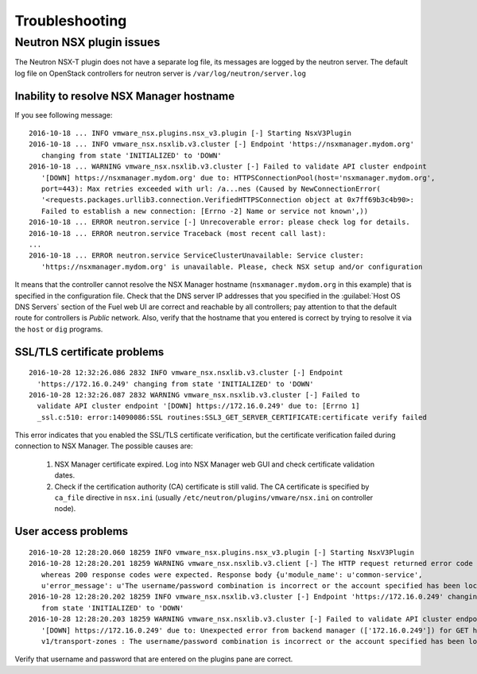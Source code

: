 
.. _troubleshooting:

Troubleshooting
===============

Neutron NSX plugin issues
-------------------------

The Neutron NSX-T plugin does not have a separate log file, its messages
are logged by the neutron server. The default log file on OpenStack controllers
for neutron server is ``/var/log/neutron/server.log``

Inability to resolve NSX Manager hostname
~~~~~~~~~~~~~~~~~~~~~~~~~~~~~~~~~~~~~~~~~

If you see following message:

::

 2016-10-18 ... INFO vmware_nsx.plugins.nsx_v3.plugin [-] Starting NsxV3Plugin
 2016-10-18 ... INFO vmware_nsx.nsxlib.v3.cluster [-] Endpoint 'https://nsxmanager.mydom.org'
    changing from state 'INITIALIZED' to 'DOWN'
 2016-10-18 ... WARNING vmware_nsx.nsxlib.v3.cluster [-] Failed to validate API cluster endpoint
    '[DOWN] https://nsxmanager.mydom.org' due to: HTTPSConnectionPool(host='nsxmanager.mydom.org',
    port=443): Max retries exceeded with url: /a...nes (Caused by NewConnectionError(
    '<requests.packages.urllib3.connection.VerifiedHTTPSConnection object at 0x7ff69b3c4b90>:
    Failed to establish a new connection: [Errno -2] Name or service not known',))
 2016-10-18 ... ERROR neutron.service [-] Unrecoverable error: please check log for details.
 2016-10-18 ... ERROR neutron.service Traceback (most recent call last):
 ...
 2016-10-18 ... ERROR neutron.service ServiceClusterUnavailable: Service cluster:
    'https://nsxmanager.mydom.org' is unavailable. Please, check NSX setup and/or configuration


It means that the controller cannot resolve the NSX Manager hostname
(``nsxmanager.mydom.org`` in this example) that is specified in the
configuration file.
Check that the DNS server IP addresses that you specified in the
:guilabel:`Host OS DNS Servers` section of the Fuel web UI are correct
and reachable by all controllers; pay attention to that the default route
for controllers is *Public* network. Also, verify that the hostname that you
entered is correct by trying to resolve it via the ``host`` or ``dig`` programs.

SSL/TLS certificate problems
~~~~~~~~~~~~~~~~~~~~~~~~~~~~

::

 2016-10-28 12:32:26.086 2832 INFO vmware_nsx.nsxlib.v3.cluster [-] Endpoint
   'https://172.16.0.249' changing from state 'INITIALIZED' to 'DOWN'
 2016-10-28 12:32:26.087 2832 WARNING vmware_nsx.nsxlib.v3.cluster [-] Failed to
   validate API cluster endpoint '[DOWN] https://172.16.0.249' due to: [Errno 1]
   _ssl.c:510: error:14090086:SSL routines:SSL3_GET_SERVER_CERTIFICATE:certificate verify failed


This error indicates that you enabled the SSL/TLS certificate verification, but
the certificate verification failed during connection to NSX Manager.
The possible causes are:

 #. NSX Manager certificate expired. Log into NSX Manager web GUI and check
    certificate validation dates.
 #. Check if the certification authority (CA) certificate is still valid.
    The CA certificate is specified by ``ca_file`` directive in ``nsx.ini``
    (usually ``/etc/neutron/plugins/vmware/nsx.ini`` on controller node).

User access problems
~~~~~~~~~~~~~~~~~~~~

::

 2016-10-28 12:28:20.060 18259 INFO vmware_nsx.plugins.nsx_v3.plugin [-] Starting NsxV3Plugin
 2016-10-28 12:28:20.201 18259 WARNING vmware_nsx.nsxlib.v3.client [-] The HTTP request returned error code 403,
    whereas 200 response codes were expected. Response body {u'module_name': u'common-service',
    u'error_message': u'The username/password combination is incorrect or the account specified has been locked.', u'error_code': u'98'}
 2016-10-28 12:28:20.202 18259 INFO vmware_nsx.nsxlib.v3.cluster [-] Endpoint 'https://172.16.0.249' changing
    from state 'INITIALIZED' to 'DOWN'
 2016-10-28 12:28:20.203 18259 WARNING vmware_nsx.nsxlib.v3.cluster [-] Failed to validate API cluster endpoint
    '[DOWN] https://172.16.0.249' due to: Unexpected error from backend manager (['172.16.0.249']) for GET https://172.16.0.249/api/
    v1/transport-zones : The username/password combination is incorrect or the account specified has been locked.


Verify that username and password that are entered on the plugins pane are
correct.
